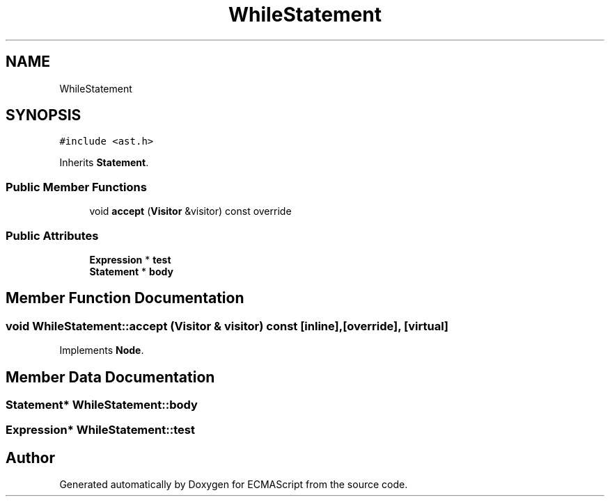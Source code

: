 .TH "WhileStatement" 3 "Tue May 2 2017" "ECMAScript" \" -*- nroff -*-
.ad l
.nh
.SH NAME
WhileStatement
.SH SYNOPSIS
.br
.PP
.PP
\fC#include <ast\&.h>\fP
.PP
Inherits \fBStatement\fP\&.
.SS "Public Member Functions"

.in +1c
.ti -1c
.RI "void \fBaccept\fP (\fBVisitor\fP &visitor) const override"
.br
.in -1c
.SS "Public Attributes"

.in +1c
.ti -1c
.RI "\fBExpression\fP * \fBtest\fP"
.br
.ti -1c
.RI "\fBStatement\fP * \fBbody\fP"
.br
.in -1c
.SH "Member Function Documentation"
.PP 
.SS "void WhileStatement::accept (\fBVisitor\fP & visitor) const\fC [inline]\fP, \fC [override]\fP, \fC [virtual]\fP"

.PP
Implements \fBNode\fP\&.
.SH "Member Data Documentation"
.PP 
.SS "\fBStatement\fP* WhileStatement::body"

.SS "\fBExpression\fP* WhileStatement::test"


.SH "Author"
.PP 
Generated automatically by Doxygen for ECMAScript from the source code\&.
